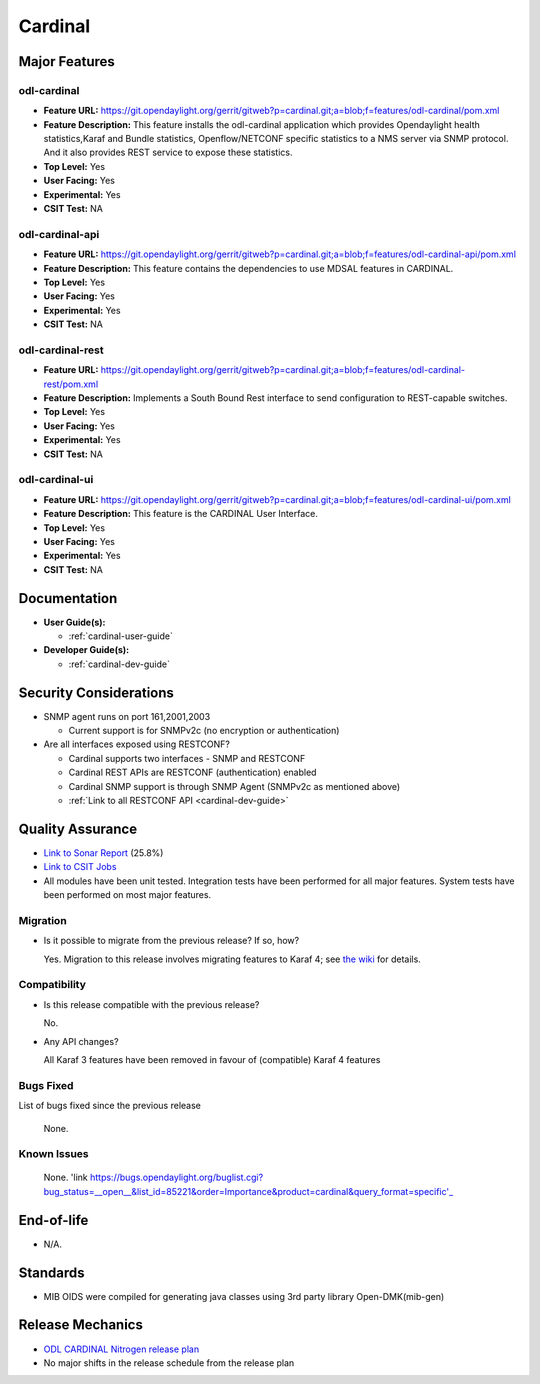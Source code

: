 ========
Cardinal
========

Major Features
==============

odl-cardinal
------------

* **Feature URL:** https://git.opendaylight.org/gerrit/gitweb?p=cardinal.git;a=blob;f=features/odl-cardinal/pom.xml
* **Feature Description:** This feature installs the odl-cardinal
  application which provides Opendaylight health statistics,Karaf
  and Bundle statistics, Openflow/NETCONF specific statistics to
  a NMS server via SNMP protocol. And it also provides REST service
  to expose these statistics.
* **Top Level:** Yes
* **User Facing:** Yes
* **Experimental:** Yes
* **CSIT Test:** NA


odl-cardinal-api
----------------

* **Feature URL:** https://git.opendaylight.org/gerrit/gitweb?p=cardinal.git;a=blob;f=features/odl-cardinal-api/pom.xml
* **Feature Description:**  This feature contains the dependencies to
  use MDSAL features in CARDINAL.
* **Top Level:** Yes
* **User Facing:** Yes
* **Experimental:** Yes
* **CSIT Test:** NA


odl-cardinal-rest
-----------------

* **Feature URL:** https://git.opendaylight.org/gerrit/gitweb?p=cardinal.git;a=blob;f=features/odl-cardinal-rest/pom.xml
* **Feature Description:**  Implements a South Bound Rest interface to
  send configuration to REST-capable switches.
* **Top Level:** Yes
* **User Facing:** Yes
* **Experimental:** Yes
* **CSIT Test:** NA


odl-cardinal-ui
---------------

* **Feature URL:** https://git.opendaylight.org/gerrit/gitweb?p=cardinal.git;a=blob;f=features/odl-cardinal-ui/pom.xml
* **Feature Description:**  This feature is the CARDINAL User Interface.
* **Top Level:** Yes
* **User Facing:** Yes
* **Experimental:** Yes
* **CSIT Test:** NA


Documentation
=============

* **User Guide(s):**

  * :ref:`cardinal-user-guide`

* **Developer Guide(s):**

  * :ref:`cardinal-dev-guide`


Security Considerations
=======================

* SNMP agent runs on port 161,2001,2003

  * Current support is for SNMPv2c (no encryption or authentication)

* Are all interfaces exposed using RESTCONF?

  * Cardinal supports two interfaces - SNMP and RESTCONF
  * Cardinal REST APIs are RESTCONF (authentication) enabled
  * Cardinal SNMP support is through SNMP Agent (SNMPv2c as mentioned above)
  * :ref:`Link to all RESTCONF API <cardinal-dev-guide>`

Quality Assurance
=================

* `Link to Sonar Report <https://sonar.opendaylight.org/overview?id=66521>`_ (25.8%)
* `Link to CSIT Jobs <https://jenkins.opendaylight.org/releng/view/cardinal/>`_
* All modules have been unit tested. Integration tests have been performed for
  all major features. System tests have been performed on most major features.

Migration
---------

* Is it possible to migrate from the previous release? If so, how?

  Yes. Migration to this release involves migrating features to Karaf 4; see
  `the wiki <https://wiki.opendaylight.org/view/Karaf_4_migration>`_ for details.

Compatibility
-------------

* Is this release compatible with the previous release?

  No.

* Any API changes?

  All Karaf 3 features have been removed in favour of (compatible) Karaf 4 features

Bugs Fixed
----------

List of bugs fixed since the previous release

  None.


Known Issues
------------

  None. 'link https://bugs.opendaylight.org/buglist.cgi?bug_status=__open__&list_id=85221&order=Importance&product=cardinal&query_format=specific'_

End-of-life
===========

* N/A.


Standards
=========

* MIB OIDS were compiled for generating java classes using 3rd party library Open-DMK(mib-gen)

Release Mechanics
=================

* `ODL CARDINAL Nitrogen release plan <https://wiki.opendaylight.org/view/Cardinal:_Nitrogen_Release_Plan>`_
* No major shifts in the release schedule from the release plan
